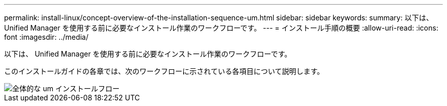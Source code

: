 ---
permalink: install-linux/concept-overview-of-the-installation-sequence-um.html 
sidebar: sidebar 
keywords:  
summary: 以下は、 Unified Manager を使用する前に必要なインストール作業のワークフローです。 
---
= インストール手順の概要
:allow-uri-read: 
:icons: font
:imagesdir: ../media/


[role="lead"]
以下は、 Unified Manager を使用する前に必要なインストール作業のワークフローです。

このインストールガイドの各章では、次のワークフローに示されている各項目について説明します。

image::../media/overall-um-install-flow.png[全体的な um インストールフロー]
